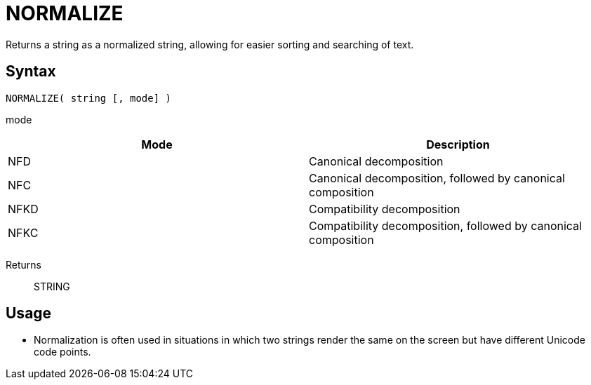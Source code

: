 ////
Licensed to the Apache Software Foundation (ASF) under one
or more contributor license agreements.  See the NOTICE file
distributed with this work for additional information
regarding copyright ownership.  The ASF licenses this file
to you under the Apache License, Version 2.0 (the
"License"); you may not use this file except in compliance
with the License.  You may obtain a copy of the License at
  http://www.apache.org/licenses/LICENSE-2.0
Unless required by applicable law or agreed to in writing,
software distributed under the License is distributed on an
"AS IS" BASIS, WITHOUT WARRANTIES OR CONDITIONS OF ANY
KIND, either express or implied.  See the License for the
specific language governing permissions and limitations
under the License.
////
= NORMALIZE

Returns a string as a normalized string, allowing for easier  sorting and searching of text.

== Syntax
----
NORMALIZE( string [, mode] )
----

mode:: 
[options="header"]
|===
|Mode|Description
|NFD|Canonical decomposition
|NFC|Canonical decomposition, followed by canonical composition
|NFKD|Compatibility decomposition
|NFKC|Compatibility decomposition, followed by canonical composition
|===

Returns:: STRING


== Usage

* Normalization is often used in situations in which two strings render the same on the screen but have different Unicode code points.

